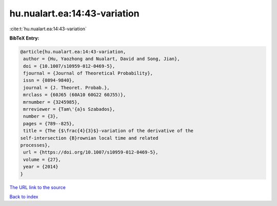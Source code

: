 hu.nualart.ea:14:43-variation
=============================

:cite:t:`hu.nualart.ea:14:43-variation`

**BibTeX Entry:**

.. code-block:: bibtex

   @article{hu.nualart.ea:14:43-variation,
    author = {Hu, Yaozhong and Nualart, David and Song, Jian},
    doi = {10.1007/s10959-012-0469-5},
    fjournal = {Journal of Theoretical Probability},
    issn = {0894-9840},
    journal = {J. Theoret. Probab.},
    mrclass = {60J65 (60A10 60G22 60J55)},
    mrnumber = {3245985},
    mrreviewer = {Tam\'{a}s Szabados},
    number = {3},
    pages = {789--825},
    title = {The {$\frac{4}{3}$}-variation of the derivative of the
   self-intersection {B}rownian local time and related
   processes},
    url = {https://doi.org/10.1007/s10959-012-0469-5},
    volume = {27},
    year = {2014}
   }
`The URL link to the source <ttps://doi.org/10.1007/s10959-012-0469-5}>`_


`Back to index <../By-Cite-Keys.html>`_
